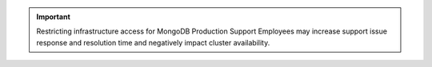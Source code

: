 .. important::

   Restricting infrastructure access for MongoDB Production
   Support Employees may increase support issue response and
   resolution time and negatively impact cluster availability.
